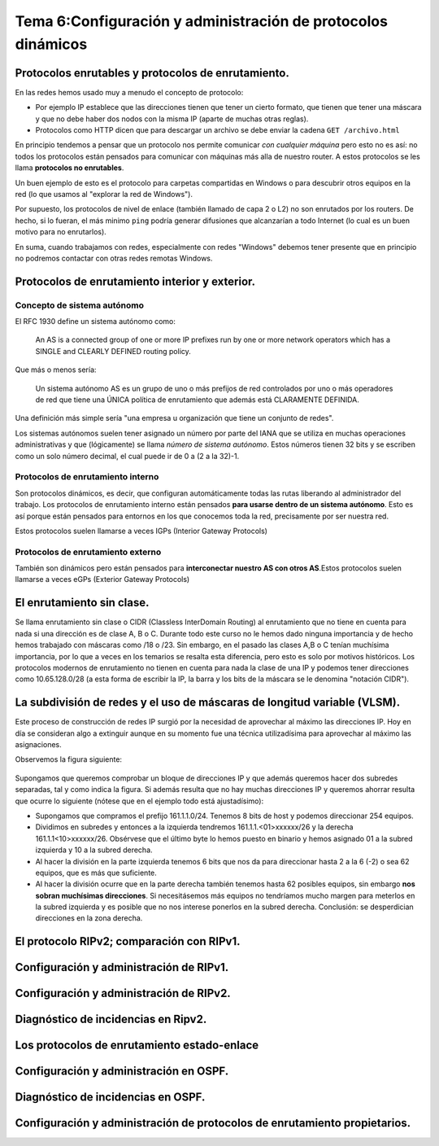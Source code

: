 Tema 6:Configuración y administración de protocolos dinámicos
==============================================================

Protocolos enrutables y protocolos de enrutamiento.
----------------------------------------------------------------------------

En las redes hemos usado muy a menudo el concepto de protocolo:

* Por ejemplo IP establece que las direcciones tienen que tener un cierto formato, que tienen que tener una máscara y que no debe haber dos nodos con la misma IP (aparte de muchas otras reglas).
* Protocolos como HTTP dicen que para descargar un archivo se debe enviar la cadena ``GET /archivo.html``

En principio tendemos a pensar que un protocolo nos permite comunicar *con cualquier máquina* pero esto no es así: no todos los protocolos están pensados para comunicar con máquinas más alla de nuestro router. A estos protocolos se les llama **protocolos no enrutables**.

Un buen ejemplo de esto es el protocolo para carpetas compartidas en Windows o para descubrir otros equipos en la red (lo que usamos al "explorar la red de Windows").

Por supuesto, los protocolos de nivel de enlace (también llamado de capa 2 o L2) no son enrutados por los routers. De hecho, si lo fueran, el más minimo ``ping`` podría generar difusiones que alcanzarían a todo Internet (lo cual es un buen motivo para no enrutarlos).

En suma, cuando trabajamos con redes, especialmente con redes "Windows" debemos tener presente que en principio no podremos contactar con otras redes remotas Windows.

Protocolos de enrutamiento interior y exterior.
----------------------------------------------------------------------------

Concepto de sistema autónomo
~~~~~~~~~~~~~~~~~~~~~~~~~~~~~~~

El RFC 1930 define un sistema autónomo como:

.. pull-quote::
   An AS is a connected group of one or more IP prefixes run by one
   or more network operators which has a SINGLE and CLEARLY DEFINED
   routing policy.

Que más o menos sería:

.. pull-quote::
   Un sistema autónomo AS es un grupo de uno o más prefijos de red controlados
   por uno o más operadores de red que tiene una ÚNICA política de enrutamiento
   que además está CLARAMENTE DEFINIDA.

Una definición más simple sería "una empresa u organización que tiene un conjunto de redes".

Los sistemas autónomos suelen tener asignado un número por parte del IANA que se utiliza en muchas operaciones administrativas y que (lógicamente) se llama *número de sistema autónomo*. Estos números tienen 32 bits y se escriben como un solo número decimal, el cual puede ir de 0 a (2 a la 32)-1.

Protocolos de enrutamiento interno
~~~~~~~~~~~~~~~~~~~~~~~~~~~~~~~~~~~~~

Son protocolos dinámicos, es decir, que configuran automáticamente todas las rutas liberando al administrador del trabajo. Los protocolos de enrutamiento interno están pensados **para usarse dentro de un sistema autónomo**. Esto es así porque están pensados para entornos en los que conocemos toda la red, precisamente por ser nuestra red.

Estos protocolos suelen llamarse a veces IGPs (Interior Gateway Protocols)

Protocolos de enrutamiento externo
~~~~~~~~~~~~~~~~~~~~~~~~~~~~~~~~~~~~~
También son dinámicos pero están pensados para **interconectar nuestro AS con otros AS**.Estos protocolos suelen llamarse a veces eGPs (Exterior Gateway Protocols)


El enrutamiento sin clase.
----------------------------------------------------------------------------

Se llama enrutamiento sin clase o CIDR (Classless InterDomain Routing) al enrutamiento que no tiene en cuenta para nada si una dirección es de clase A, B o C. Durante todo este curso no le hemos dado ninguna importancia y de hecho hemos trabajado con máscaras como /18 o /23. Sin embargo, en el pasado las clases A,B o C tenían muchísima importancia, por lo que a veces en los temarios se resalta esta diferencia, pero esto es solo por motivos históricos. Los protocolos modernos de enrutamiento no tienen en cuenta para nada la clase de una IP y podemos tener direcciones como 10.65.128.0/28 (a esta forma de escribir la IP, la barra y los bits de la máscara se le denomina "notación CIDR").

La subdivisión de redes y el uso de máscaras de longitud variable (VLSM).
----------------------------------------------------------------------------
Este proceso de construcción de redes IP surgió por la necesidad de aprovechar al máximo las direcciones IP. Hoy en día se consideran algo a extinguir aunque en su momento fue una técnica utilizadísima para aprovechar al máximo las asignaciones.

Observemos la figura siguiente:


.. figure:: img/vlsm.ping

Supongamos que queremos comprobar un bloque de direcciones IP y que además queremos hacer dos subredes separadas, tal y como indica la figura. Si además resulta que no hay muchas direcciones IP y queremos ahorrar resulta que ocurre lo siguiente (nótese que en el ejemplo todo está ajustadísimo):

* Supongamos que compramos el prefijo 161.1.1.0/24. Tenemos 8 bits de host y podemos direccionar 254 equipos.
* Dividimos en subredes y entonces a la izquierda tendremos 161.1.1.<01>xxxxxx/26 y la derecha 161.1.1<10>xxxxxx/26. Obsérvese que el último byte lo hemos puesto en binario y hemos asignado 01 a la subred izquierda y 10 a la subred derecha.
* Al hacer la división en la parte izquierda tenemos 6 bits que nos da para direccionar hasta 2 a la 6 (-2) o sea 62 equipos, que es más que suficiente.
* Al hacer la división ocurre que en la parte derecha también tenemos hasta 62 posibles equipos, sin embargo **nos sobran muchísimas direcciones**. Si necesitásemos más equipos no tendríamos mucho margen para meterlos en la subred izquierda y es posible que no nos interese ponerlos en la subred derecha. Conclusión: se desperdician direcciones en la zona derecha.

El protocolo RIPv2; comparación con RIPv1.
----------------------------------------------------------------------------

Configuración y administración de RIPv1.
----------------------------------------------------------------------------

Configuración y administración de RIPv2.
----------------------------------------------------------------------------

Diagnóstico de incidencias en Ripv2.
----------------------------------------------------------------------------

Los protocolos de enrutamiento estado-enlace
----------------------------------------------------------------------------

Configuración y administración en OSPF.
----------------------------------------------------------------------------

Diagnóstico de incidencias en OSPF.
----------------------------------------------------------------------------

Configuración y administración de protocolos de enrutamiento propietarios.
----------------------------------------------------------------------------


